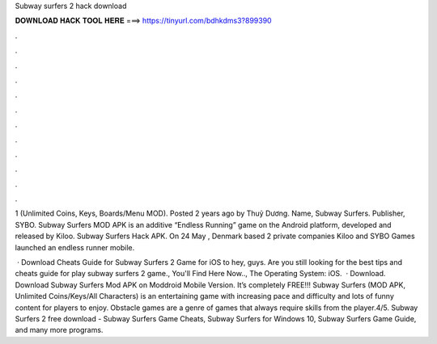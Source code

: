 Subway surfers 2 hack download



𝐃𝐎𝐖𝐍𝐋𝐎𝐀𝐃 𝐇𝐀𝐂𝐊 𝐓𝐎𝐎𝐋 𝐇𝐄𝐑𝐄 ===> https://tinyurl.com/bdhkdms3?899390



.



.



.



.



.



.



.



.



.



.



.



.

1 (Unlimited Coins, Keys, Boards/Menu MOD). Posted 2 years ago by Thuỷ Dương. Name, Subway Surfers. Publisher, SYBO. Subway Surfers MOD APK is an additive “Endless Running” game on the Android platform, developed and released by Kiloo. Subway Surfers Hack APK. On 24 May , Denmark based 2 private companies Kiloo and SYBO Games launched an endless runner mobile.

 · Download Cheats Guide for Subway Surfers 2 Game for iOS to hey, guys. Are you still looking for the best tips and cheats guide for play subway surfers 2 game., You'll Find Here Now.., The Operating System: iOS.  · Download. Download Subway Surfers Mod APK on Moddroid Mobile Version. It’s completely FREE!!! Subway Surfers (MOD APK, Unlimited Coins/Keys/All Characters) is an entertaining game with increasing pace and difficulty and lots of funny content for players to enjoy. Obstacle games are a genre of games that always require skills from the player.4/5. Subway Surfers 2 free download - Subway Surfers Game Cheats, Subway Surfers for Windows 10, Subway Surfers Game Guide, and many more programs.
